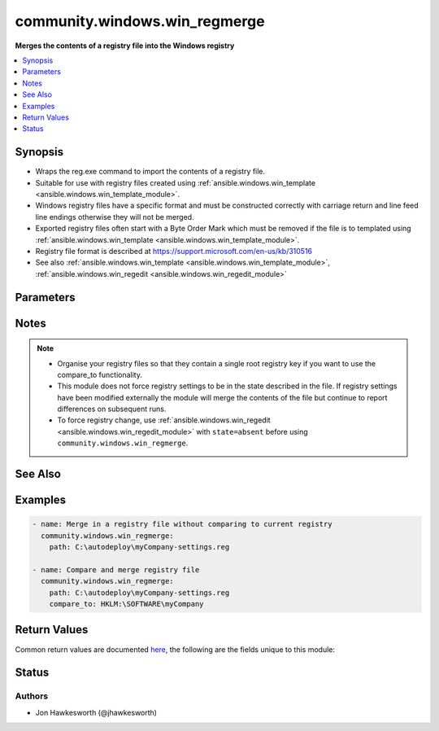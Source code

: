 .. _community.windows.win_regmerge_module:


******************************
community.windows.win_regmerge
******************************

**Merges the contents of a registry file into the Windows registry**



.. contents::
   :local:
   :depth: 1


Synopsis
--------
- Wraps the reg.exe command to import the contents of a registry file.
- Suitable for use with registry files created using :ref:`ansible.windows.win_template <ansible.windows.win_template_module>`.
- Windows registry files have a specific format and must be constructed correctly with carriage return and line feed line endings otherwise they will not be merged.
- Exported registry files often start with a Byte Order Mark which must be removed if the file is to templated using :ref:`ansible.windows.win_template <ansible.windows.win_template_module>`.
- Registry file format is described at https://support.microsoft.com/en-us/kb/310516
- See also :ref:`ansible.windows.win_template <ansible.windows.win_template_module>`, :ref:`ansible.windows.win_regedit <ansible.windows.win_regedit_module>`




Parameters
----------

.. raw:: html

    <table  border=0 cellpadding=0 class="documentation-table">
        <tr>
            <th colspan="1">Parameter</th>
            <th>Choices/<font color="blue">Defaults</font></th>
            <th width="100%">Comments</th>
        </tr>
            <tr>
                <td colspan="1">
                    <div class="ansibleOptionAnchor" id="parameter-"></div>
                    <b>compare_key</b>
                    <a class="ansibleOptionLink" href="#parameter-" title="Permalink to this option"></a>
                    <div style="font-size: small">
                        <span style="color: purple">string</span>
                    </div>
                </td>
                <td>
                </td>
                <td>
                        <div>The parent key to use when comparing the contents of the registry to the contents of the file.  Needs to be in HKLM or HKCU part of registry. Use a PS-Drive style path for example HKLM:\SOFTWARE not HKEY_LOCAL_MACHINE\SOFTWARE If not supplied, or the registry key is not found, no comparison will be made, and the module will report changed.</div>
                </td>
            </tr>
            <tr>
                <td colspan="1">
                    <div class="ansibleOptionAnchor" id="parameter-"></div>
                    <b>path</b>
                    <a class="ansibleOptionLink" href="#parameter-" title="Permalink to this option"></a>
                    <div style="font-size: small">
                        <span style="color: purple">path</span>
                         / <span style="color: red">required</span>
                    </div>
                </td>
                <td>
                </td>
                <td>
                        <div>The full path including file name to the registry file on the remote machine to be merged</div>
                </td>
            </tr>
    </table>
    <br/>


Notes
-----

.. note::
   - Organise your registry files so that they contain a single root registry key if you want to use the compare_to functionality.
   - This module does not force registry settings to be in the state described in the file.  If registry settings have been modified externally the module will merge the contents of the file but continue to report differences on subsequent runs.
   - To force registry change, use :ref:`ansible.windows.win_regedit <ansible.windows.win_regedit_module>` with ``state=absent`` before using ``community.windows.win_regmerge``.


See Also
--------

.. seealso::

   :ref:`ansible.windows.win_reg_stat_module`
      The official documentation on the **ansible.windows.win_reg_stat** module.
   :ref:`ansible.windows.win_regedit_module`
      The official documentation on the **ansible.windows.win_regedit** module.


Examples
--------

.. code-block:: yaml+jinja

    - name: Merge in a registry file without comparing to current registry
      community.windows.win_regmerge:
        path: C:\autodeploy\myCompany-settings.reg

    - name: Compare and merge registry file
      community.windows.win_regmerge:
        path: C:\autodeploy\myCompany-settings.reg
        compare_to: HKLM:\SOFTWARE\myCompany



Return Values
-------------
Common return values are documented `here <https://docs.ansible.com/ansible/latest/reference_appendices/common_return_values.html#common-return-values>`_, the following are the fields unique to this module:

.. raw:: html

    <table border=0 cellpadding=0 class="documentation-table">
        <tr>
            <th colspan="1">Key</th>
            <th>Returned</th>
            <th width="100%">Description</th>
        </tr>
            <tr>
                <td colspan="1">
                    <div class="ansibleOptionAnchor" id="return-"></div>
                    <b>compare_to_key_found</b>
                    <a class="ansibleOptionLink" href="#return-" title="Permalink to this return value"></a>
                    <div style="font-size: small">
                      <span style="color: purple">boolean</span>
                    </div>
                </td>
                <td>when comparison key not found in registry</td>
                <td>
                            <div>whether the parent registry key has been found for comparison</div>
                    <br/>
                </td>
            </tr>
            <tr>
                <td colspan="1">
                    <div class="ansibleOptionAnchor" id="return-"></div>
                    <b>compared</b>
                    <a class="ansibleOptionLink" href="#return-" title="Permalink to this return value"></a>
                    <div style="font-size: small">
                      <span style="color: purple">boolean</span>
                    </div>
                </td>
                <td>when a comparison key has been supplied and comparison has been attempted</td>
                <td>
                            <div>whether a comparison has taken place between the registry and the file</div>
                    <br/>
                        <div style="font-size: smaller"><b>Sample:</b></div>
                        <div style="font-size: smaller; color: blue; word-wrap: break-word; word-break: break-all;">True</div>
                </td>
            </tr>
            <tr>
                <td colspan="1">
                    <div class="ansibleOptionAnchor" id="return-"></div>
                    <b>difference_count</b>
                    <a class="ansibleOptionLink" href="#return-" title="Permalink to this return value"></a>
                    <div style="font-size: small">
                      <span style="color: purple">integer</span>
                    </div>
                </td>
                <td>changed</td>
                <td>
                            <div>number of differences between the registry and the file</div>
                    <br/>
                        <div style="font-size: smaller"><b>Sample:</b></div>
                        <div style="font-size: smaller; color: blue; word-wrap: break-word; word-break: break-all;">1</div>
                </td>
            </tr>
    </table>
    <br/><br/>


Status
------


Authors
~~~~~~~

- Jon Hawkesworth (@jhawkesworth)
